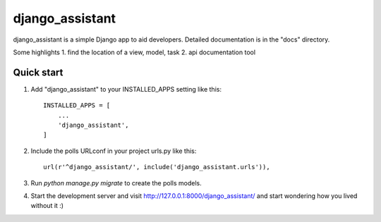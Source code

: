 =================
django_assistant
=================

django_assistant is a simple Django app to aid developers. 
Detailed documentation is in the "docs" directory.

Some highlights
1. find the location of a view, model, task
2. api documentation tool


Quick start
-----------

1. Add "django_assistant" to your INSTALLED_APPS setting like this::

    INSTALLED_APPS = [
        ...
        'django_assistant',
    ]

2. Include the polls URLconf in your project urls.py like this::

    url(r'^django_assistant/', include('django_assistant.urls')),

3. Run `python manage.py migrate` to create the polls models.

4. Start the development server and visit http://127.0.0.1:8000/django_assistant/
   and start wondering how you lived without it :) 

